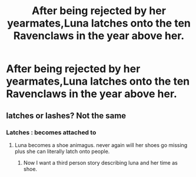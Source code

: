 #+TITLE: After being rejected by her yearmates,Luna latches onto the ten Ravenclaws in the year above her.

* After being rejected by her yearmates,Luna latches onto the ten Ravenclaws in the year above her.
:PROPERTIES:
:Author: Bleepbloopbotz
:Score: 3
:DateUnix: 1553532215.0
:DateShort: 2019-Mar-25
:FlairText: Prompt
:END:

** latches or lashes? Not the same
:PROPERTIES:
:Author: MoleOfWar
:Score: -7
:DateUnix: 1553538824.0
:DateShort: 2019-Mar-25
:END:

*** Latches : becomes attached to
:PROPERTIES:
:Author: Bleepbloopbotz
:Score: 10
:DateUnix: 1553538890.0
:DateShort: 2019-Mar-25
:END:

**** Luna becomes a shoe animagus. never again will her shoes go missing plus she can literally latch onto people.
:PROPERTIES:
:Author: ForumWarrior
:Score: 4
:DateUnix: 1553546501.0
:DateShort: 2019-Mar-26
:END:

***** Now I want a third person story describing luna and her time as shoe.
:PROPERTIES:
:Author: Rabbitshade
:Score: 2
:DateUnix: 1553562985.0
:DateShort: 2019-Mar-26
:END:
